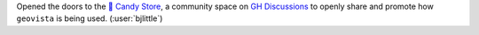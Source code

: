 Opened the doors to the `🍬 Candy Store <https://github.com/bjlittle/geovista/discussions/1033>`__,
a community space on `GH Discussions <https://github.com/bjlittle/geovista/discussions>`__
to openly share and promote how ``geovista`` is being used. (:user:`bjlittle`)
